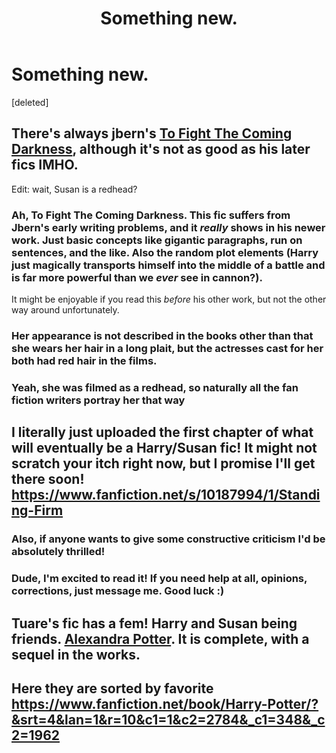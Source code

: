 #+TITLE: Something new.

* Something new.
:PROPERTIES:
:Score: 5
:DateUnix: 1394810910.0
:DateShort: 2014-Mar-14
:END:
[deleted]


** There's always jbern's [[https://www.fanfiction.net/s/2686464/1/To-Fight-The-Coming-Darkness][To Fight The Coming Darkness]], although it's not as good as his later fics IMHO.

Edit: wait, Susan is a redhead?
:PROPERTIES:
:Author: deirox
:Score: 3
:DateUnix: 1394814672.0
:DateShort: 2014-Mar-14
:END:

*** Ah, To Fight The Coming Darkness. This fic suffers from Jbern's early writing problems, and it /really/ shows in his newer work. Just basic concepts like gigantic paragraphs, run on sentences, and the like. Also the random plot elements (Harry just magically transports himself into the middle of a battle and is far more powerful than we /ever/ see in cannon?).

It might be enjoyable if you read this /before/ his other work, but not the other way around unfortunately.
:PROPERTIES:
:Author: Servalpur
:Score: 2
:DateUnix: 1395380754.0
:DateShort: 2014-Mar-21
:END:


*** Her appearance is not described in the books other than that she wears her hair in a long plait, but the actresses cast for her both had red hair in the films.
:PROPERTIES:
:Author: hovercraft_of_eels
:Score: 1
:DateUnix: 1394815641.0
:DateShort: 2014-Mar-14
:END:


*** Yeah, she was filmed as a redhead, so naturally all the fan fiction writers portray her that way
:PROPERTIES:
:Score: 1
:DateUnix: 1394817146.0
:DateShort: 2014-Mar-14
:END:


** I literally just uploaded the first chapter of what will eventually be a Harry/Susan fic! It might not scratch your itch right now, but I promise I'll get there soon! [[https://www.fanfiction.net/s/10187994/1/Standing-Firm]]
:PROPERTIES:
:Author: garamalam
:Score: 2
:DateUnix: 1394856303.0
:DateShort: 2014-Mar-15
:END:

*** Also, if anyone wants to give some constructive criticism I'd be absolutely thrilled!
:PROPERTIES:
:Author: garamalam
:Score: 2
:DateUnix: 1394856346.0
:DateShort: 2014-Mar-15
:END:


*** Dude, I'm excited to read it! If you need help at all, opinions, corrections, just message me. Good luck :)
:PROPERTIES:
:Score: 1
:DateUnix: 1394888285.0
:DateShort: 2014-Mar-15
:END:


** Tuare's fic has a fem! Harry and Susan being friends. [[https://www.fanfiction.net/s/8299839/1/Alexandra-Potter][Alexandra Potter]]. It is complete, with a sequel in the works.
:PROPERTIES:
:Author: flame7926
:Score: 1
:DateUnix: 1394820162.0
:DateShort: 2014-Mar-14
:END:


** Here they are sorted by favorite [[https://www.fanfiction.net/book/Harry-Potter/?&srt=4&lan=1&r=10&c1=1&c2=2784&_c1=348&_c2=1962]]
:PROPERTIES:
:Author: commando678
:Score: 1
:DateUnix: 1394824575.0
:DateShort: 2014-Mar-14
:END:

